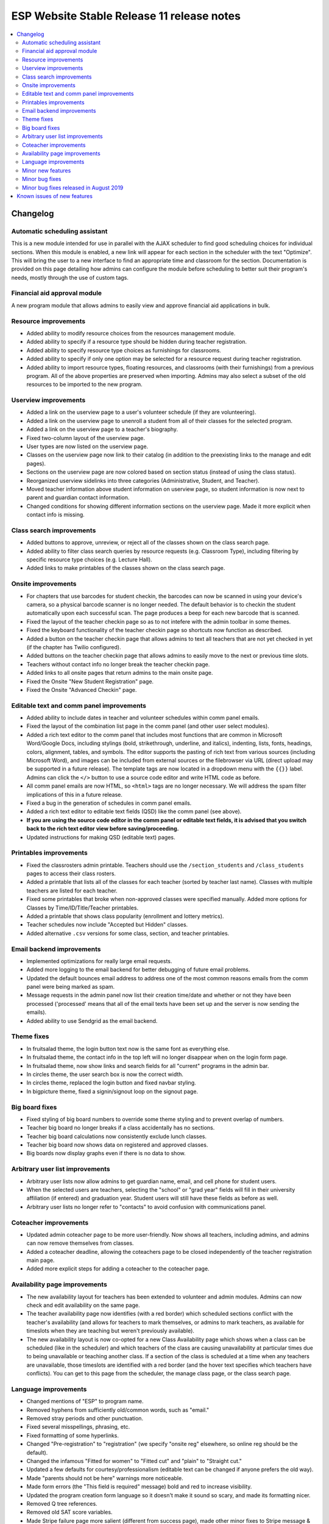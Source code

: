 ============================================
 ESP Website Stable Release 11 release notes
============================================

.. contents:: :local:

Changelog
=========

Automatic scheduling assistant
~~~~~~~~~~~~~~~~~~~~~~~~~~~~~~
This is a new module intended for use in parallel with the AJAX scheduler to find good scheduling choices for
individual sections. When this module is enabled, a new link will appear for each section in the scheduler
with the text "Optimize". This will bring the user to a new interface to find an appropriate time and
classroom for the section. Documentation is provided on this page detailing how admins can configure the
module before scheduling to better suit their program's needs, mostly through the use of custom tags.

Financial aid approval module
~~~~~~~~~~~~~~~~~~~~~~~~~~~~~
A new program module that allows admins to easily view and approve financial aid applications in bulk.

Resource improvements
~~~~~~~~~~~~~~~~~~~~~
- Added ability to modify resource choices from the resources management module.
- Added ability to specify if a resource type should be hidden during teacher registration.
- Added ability to specify resource type choices as furnishings for classrooms.
- Added ability to specify if only one option may be selected for a resource request during teacher registration.
- Added ability to import resource types, floating resources, and classrooms (with their furnishings) from a 
  previous program. All of the above properties are preserved when importing. Admins may also select a subset of
  the old resources to be imported to the new program.

Userview improvements
~~~~~~~~~~~~~~~~~~~~~
- Added a link on the userview page to a user's volunteer schedule (if they are volunteering).
- Added a link on the userview page to unenroll a student from all of their classes for the selected program.
- Added a link on the userview page to a teacher's biography.
- Fixed two-column layout of the userview page.
- User types are now listed on the userview page.
- Classes on the userview page now link to their catalog (in addition to the preexisting links to the manage and edit pages).
- Sections on the userview page are now colored based on section status (instead of using the class status).
- Reorganized userview sidelinks into three categories (Administrative, Student, and Teacher).
- Moved teacher information above student information on userview page, so student information is now next to parent and guardian contact information.
- Changed conditions for showing different information sections on the userview page. Made it more explicit when contact info is missing.

Class search improvements
~~~~~~~~~~~~~~~~~~~~~~~~~
- Added buttons to approve, unreview, or reject all of the classes shown on the class search page.
- Added ability to filter class search queries by resource requests (e.g. Classroom Type), including filtering by specific resource type choices (e.g. Lecture Hall).
- Added links to make printables of the classes shown on the class search page.

Onsite improvements
~~~~~~~~~~~~~~~~~~~
- For chapters that use barcodes for student checkin, the barcodes can now be scanned 
  in using your device's camera, so a physical barcode scanner is no longer needed. The
  default behavior is to checkin the student automatically upon each successful scan. The 
  page produces a beep for each new barcode that is scanned.
- Fixed the layout of the teacher checkin page so as to not intefere with the admin toolbar in some themes.
- Fixed the keyboard functionality of the teacher checkin page so shortcuts now function as described.
- Added a button on the teacher checkin page that allows admins to text all teachers that are
  not yet checked in yet (if the chapter has Twilio configured).
- Added buttons on the teacher checkin page that allows admins to easily move to the next or previous time slots.
- Teachers without contact info no longer break the teacher checkin page.
- Added links to all onsite pages that return admins to the main onsite page.
- Fixed the Onsite "New Student Registration" page.
- Fixed the Onsite "Advanced Checkin" page.

Editable text and comm panel improvements
~~~~~~~~~~~~~~~~~~~~~~~~~~~~~~~~~~~~~~~~~
- Added ability to include dates in teacher and volunteer schedules within comm panel emails.
- Fixed the layout of the combination list page in the comm panel (and other user select modules).
- Added a rich text editor to the comm panel that includes most functions that are common in
  Microsoft Word/Google Docs, including stylings (bold, strikethrough, underline, and italics),
  indenting, lists, fonts, headings, colors, alignment, tables, and symbols.  The editor supports 
  the pasting of rich text from various sources (including Microsoft Word), and images can be included
  from external sources or the filebrowser via URL (direct upload may be supported in a future release).
  The template tags are now located in a dropdown menu with the ``{{}}`` label. Admins can click the
  ``</>`` button to use a source code editor and write HTML code as before.
- All comm panel emails are now HTML, so ``<html>`` tags are no longer necessary. We will address
  the spam filter implications of this in a future release.
- Fixed a bug in the generation of schedules in comm panel emails.
- Added a rich text editor to editable text fields (QSD) like the comm panel (see above).
- **If you are using the source code editor in the comm panel or editable text fields, it is advised
  that you switch back to the rich text editor view before saving/proceeding.**
- Updated instructions for making QSD (editable text) pages.
  
Printables improvements
~~~~~~~~~~~~~~~~~~~~~~~
- Fixed the classrosters admin printable. Teachers should use the ``/section_students`` and ``/class_students`` pages to access their class rosters.
- Added a printable that lists all of the classes for each teacher (sorted by teacher last name). Classes with multiple teachers are listed for each teacher.
- Fixed some printables that broke when non-approved classes were specified manually. Added more options for Classes by Time/ID/Title/Teacher printables.
- Added a printable that shows class popularity (enrollment and lottery metrics).
- Teacher schedules now include "Accepted but Hidden" classes.
- Added alternative ``.csv`` versions for some class, section, and teacher printables.

Email backend improvements
~~~~~~~~~~~~~~~~~~~~~~~~~~
- Implemented optimizations for really large email requests.
- Added more logging to the email backend for better debugging of future email problems.
- Updated the default bounces email address to address one of the most common reasons emails from the comm panel were being marked as spam.
- Message requests in the admin panel now list their creation time/date and whether or not they have been processed ('processed' means that all of the email texts have been set up and the server is now sending the emails).
- Added ability to use Sendgrid as the email backend.

Theme fixes
~~~~~~~~~~~
- In fruitsalad theme, the login button text now is the same font as everything else.
- In fruitsalad theme, the contact info in the top left will no longer disappear when on the login form page.
- In fruitsalad theme, now show links and search fields for all "current" programs in the admin bar.
- In circles theme, the user search box is now the correct width.
- In circles theme, replaced the login button and fixed navbar styling.
- In bigpicture theme, fixed a signin/signout loop on the signout page.

Big board fixes
~~~~~~~~~~~~~~~
- Fixed styling of big board numbers to override some theme styling and to prevent overlap of numbers.
- Teacher big board no longer breaks if a class accidentally has no sections.
- Teacher big board calculations now consistently exclude lunch classes.
- Teacher big board now shows data on registered and approved classes.
- Big boards now display graphs even if there is no data to show.

Arbitrary user list improvements
~~~~~~~~~~~~~~~~~~~~~~~~~~~~~~~~
- Arbitrary user lists now allow admins to get guardian name, email, and cell phone for student users.
- When the selected users are teachers, selecting the "school" or "grad year" fields will fill in their university affiliation (if entered) and graduation year. Student users will still have these fields as before as well.
- Arbitrary user lists no longer refer to "contacts" to avoid confusion with communications panel.

Coteacher improvements
~~~~~~~~~~~~~~~~~~~~~~
- Updated admin coteacher page to be more user-friendly. Now shows all teachers, including admins, and admins can now remove themselves from classes.
- Added a coteacher deadline, allowing the coteachers page to be closed independently of the teacher registration main page.
- Added more explicit steps for adding a coteacher to the coteacher page.

Availability page improvements
~~~~~~~~~~~~~~~~~~~~~~~~~~~~~~
- The new availability layout for teachers has been extended to volunteer and admin modules. Admins can now check and edit availability on the same page.
- The teacher availability page now identifies (with a red border) which scheduled sections conflict with the teacher's availability (and allows for teachers to mark themselves, or admins to mark teachers, as available for timeslots when they are teaching but weren't previously available).
- The new availability layout is now co-opted for a new Class Availability page which shows when a class can be scheduled (like in the scheduler) and which teachers of the class are causing unavailability at particular times due to being unavailable or teaching another class. If a section of the class is scheduled at a time when any teachers are unavailable, those timeslots are identified with a red border (and the hover text specifies which teachers have conflicts). You can get to this page from the scheduler, the manage class page, or the class search page.

Language improvements
~~~~~~~~~~~~~~~~~~~~~
- Changed mentions of "ESP" to program name.
- Removed hyphens from sufficiently old/common words, such as "email."
- Removed stray periods and other punctuation.
- Fixed several misspellings, phrasing, etc.
- Fixed formatting of some hyperlinks.
- Changed "Pre-registration" to "registration" (we specify "onsite reg" elsewhere, so online reg should be the default).
- Changed the infamous "Fitted for women" to "Fitted cut" and "plain" to "Straight cut."
- Updated a few defaults for courtesy/professionalism (editable text can be changed if anyone prefers the old way).
- Made "parents should not be here" warnings more noticeable.
- Made form errors (the "This field is required" message) bold and red to increase visibility.
- Updated the program creation form language so it doesn't make it sound so scary, and made its formatting nicer.
- Removed Q tree references.
- Removed old SAT score variables.
- Made Stripe failure page more salient (different from success page), made other minor fixes to Stripe message & formatting.
- The credit card success page for Stripe now has a line about what the charge will appear on the statment as.
- Added a few more general email addresses.
- Made login errors clearer.
- Added teacher interview and training descriptions to the manage page for these events.

Minor new features
~~~~~~~~~~~~~~~~~~
- Added a default login help page ``/myesp/loginhelp.html`` that admins can modify. (Other pages linked to this page, but it did not exist by default.)
- Fixed ordering of two-phase lottery priorities, now supports custom display names.
- Volunteer requests are now separated by date, and admin pages now show dates of volunteer requests and offers.
- Added dates to the classes on the teacher bio page.
- Added option to override users' texting preferences in the group texting module. This is 
  primarily designed for texting volunteers or teachers, since they can't set their texting preferences.
  However, this can also be used to text all students, regardless of their texting preferences.
- Added a lunch deadline for students. The "Student Lunch Selection" module depends on this deadline.
- Added duration field on the manage class page, which can be modified if no sections of the class have been scheduled yet. The duration field was also added to the class search page.
- Added class style (if used) and resource requests to the manage class and class search pages.
- Teacher registration grade ranges can now be program specific (see tag ``grade_ranges``).
- Profile form now populates DOB and graduation year even if the form errors.
- Profile form now shows teacher fields instead of student fields if a user has both user types (under the assumption that they used to be a student and now they are a teacher).
- Hours statistics on the dashboard are now shown for registered and approved classes.
- Fields should no longer be autocompleted by browsers in the comm panel, group text module, or arbitrary user list (specifically the 'username' field).
- Chapters can now upload .ico files in the filebrowser without changing their file extension before and after upload.
- Added LU logo as default favicon.
- When using a template program to create a new problem, module info from the template program will now be copied to the new program (including ``seq`` values, whether or not they are ``required``, and the ``required_label``).
- Added links to some useful pages to the QSD box in /manage/programs. These pages were not previously linked to by any other current page on the site: Custom forms page, ``/manage/pages/``, ``myesp/makeadmin/``, ``/statistics/`` and ``/manage/flushcache``. In addition, there are now instructions on how to create a new page, links to various website guides, and a reminder to contact mentors, websupport, or Chapter Services with additional troubles or requests.

Minor bug fixes
~~~~~~~~~~~~~~~
- Fixed the sorting of the categories at the top of the catalog to match the order of the categories in the catalog.
  If the catalog is not sorted by category, category headings are no longer displayed (see tag ``catalog_sort_fields``).
  The ``/fillslot`` page is now sorted just like the catalog.
- Fixed styling of classes in the catalog when there was an error message (e.g. student is outside of the grade range).
- Fixed an error where texting would fail (without finishing) if an invalid phone number was encountered.
- Fixed a bug that marked the profile form module as complete for teacher registration if it was completed for student registration (or vice versa).
- Fixed walk-in registration and class import errors introduced by teacher registration grade ranges.
- Fixed an error that occurred when students had no amount due.
- Fixed errors that occurred when timeslot durations resulted in floating point numbers with more than two decimal places (e.g. 50 minutes). This should fix errors that were encountered during scheduling, on class manage pages, and when adding coteachers, among others.
- Fixed handling of the ``finaid_form_fields`` tag.
- Restyled ``list.html`` so static pages' URLs don't run into next column.
- Fixed the format of the inline student schedule (on the student reg mainpage).
- Fixed the coloration of sections in the AJAX scheduler.
- Custom form responses can now be viewed even if users are accidentally deleted.

Minor bug fixes released in August 2019
~~~~~~~~~~~~~~~~~~~~~~~~~~~~~~~~~~~~~~~
- Fixed alignment of the gender field in the profile form.
- Rounded popularity printable percent capacity to 2 decimals.
- Added a link to the conflicting teacher's availability page on the coteachers page.
- Fixed the rounding of class durations on the class search and class manage pages (previously class lengths were often listed as 1 minute shorter than the truth).
- Fixed the logic of the error message on the teacher availability page (previously this used the admin's availability instead of the teacher's availability).
- Within-page anchors on QSD pages (e.g. on FAQ pages) work as intended again.
- The teacher big board now works for all programs. If the classes for a program are not timestamped (pre-2016), the graph will be omitted.
- Fixed the gaps that showed up in the catalog when using the grade filter.
- Limited time blocks shown on the resources page to Class Time Blocks and Open Class Time Blocks (i.e. teacher training and interview blocks will no longer be displayed here).
- Fixed the height of the comm panel dropdown menus to avoid extending beyond the bottom of the page.
- Dropdowns to select programs for importing things are now filtered to only programs that have things to import and are not the current program (e.g. resources, volunteer requests).
- Classrooms can now be imported with matched/incomplete availability again (i.e. not selecting the "Complete availability" option).
- Added help text for the "Global?" option in the resource types management form. This option is now hidden unless the ``allow_global_restypes`` tag is set to ``True``.
- Teacher addresses are now optional by default in the profile form. Addresses can be required for teachers by setting the ``teacher_address_required`` Tag to ``True``.
- The class search bar in the fruitsalad admin bar is now hidden if the class search module is not enabled.
- Teacher availability links on the userview, class availability, and admin coteachers pages are now hidden if the check availability module is not enabled.
- In the case where a user has no registration profiles associated with programs, the program dropdown on the userview page now displays a null option (previously, this misleadingly showed a program as selected even though it wasn't).
- Fixed the logic for the conflict error message on the class availability page.
- When coteachers are added manually to a class by an admin (e.g. setting availability manually, then adding on the coteachers page), their registration profile is now updated appropriately (i.e. the correct program is now selected on their userview page).

Known issues of new features
============================
- The new QSD rich text editor can break in some weird edge cases. See the discussion `here <https://github.com/learning-unlimited/ESP-Website/issues/2746>`_.
- Users may notice errors reported in the browser console related to jquery.initialize. These errors do not affect the performance or functionality of the pages.
- The teacher big board does not work for programs before 2016 (when we implemented timestamps for class registration).
- The class search toolbar shows in the fruitsalad admin toolbar even if the class search module is not enabled (and using it in such cases results in an error).
- Viewing a teacher's availability as an admin uses the admin's availability to determine if the teacher has enough availability to teach all of their classes (this does not affect the actual availability that is shown in the form, only whether or not a red message is shown on the page).
